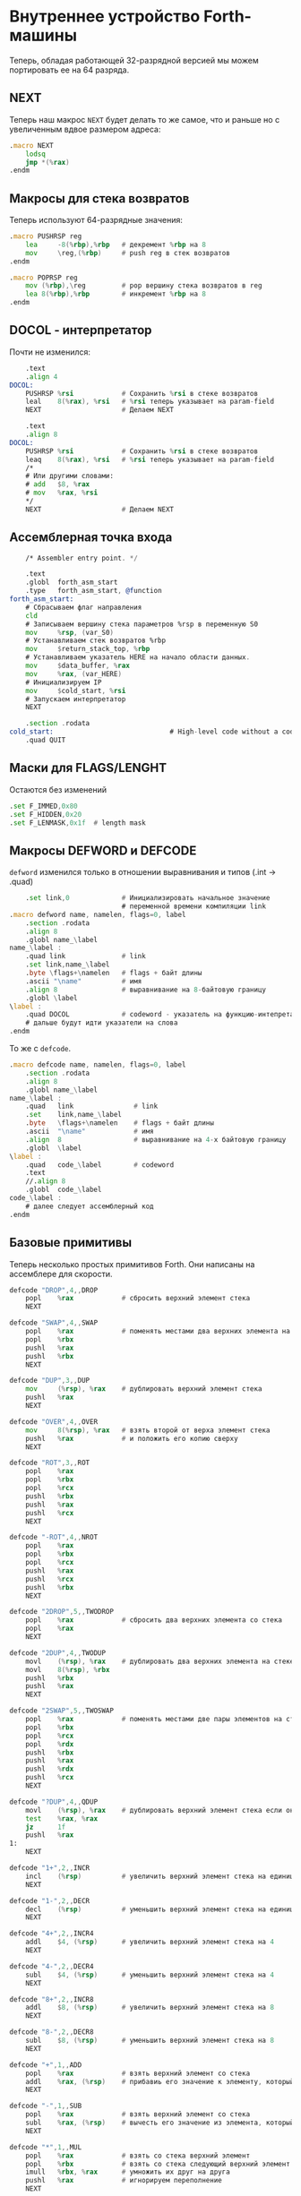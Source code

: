 #+STARTUP: showall indent hidestars

* Внутреннее устройство Forth-машины

Теперь, обладая работающей 32-разрядной версией мы можем портировать ее на 64 разряда.

** NEXT

Теперь наш макрос ~NEXT~ будет делать то же самое, что и раньше но с увеличенным вдвое
размером адреса:

#+NAME: macro_next
#+BEGIN_SRC asm
  .macro NEXT
      lodsq
      jmp *(%rax)
  .endm
#+END_SRC

** Макросы для стека возвратов

Теперь используют 64-разрядные значения:

#+NAME: macro_pushrsp
#+BEGIN_SRC asm
  .macro PUSHRSP reg
      lea     -8(%rbp),%rbp   # декремент %rbp на 8
      mov     \reg,(%rbp)     # push reg в стек возвратов
  .endm
#+END_SRC

#+NAME: macro_poprsp
#+BEGIN_SRC asm
  .macro POPRSP reg
      mov (%rbp),\reg         # pop вершину стека возвратов в reg
      lea 8(%rbp),%rbp        # инкремент %rbp на 8
  .endm
#+END_SRC

** DOCOL - интерпретатор

Почти не изменился:

#+NAME: asm_docol
#+BEGIN_SRC asm
      .text
      .align 4
  DOCOL:
      PUSHRSP %rsi            # Сохранить %rsi в стеке возвратов
      leal    8(%rax), %rsi   # %rsi теперь указывает на param-field
      NEXT                    # Делаем NEXT

      .text
      .align 8
  DOCOL:
      PUSHRSP %rsi            # Сохранить %rsi в стеке возвратов
      leaq    8(%rax), %rsi   # %rsi теперь указывает на param-field
      /*
      # Или другими словами:
      # add   $8, %rax
      # mov   %rax, %rsi
      ,*/
      NEXT                    # Делаем NEXT
#+END_SRC

** Ассемблерная точка входа


#+NAME: asm_entry
#+BEGIN_SRC asm
      /* Assembler entry point. */

      .text
      .globl  forth_asm_start
      .type   forth_asm_start, @function
  forth_asm_start:
      # Сбрасываем флаг направления
      cld
      # Записываем вершину стека параметров %rsp в переменную S0
      mov     %rsp, (var_S0)
      # Устанавливаем стек возвратов %rbp
      mov     $return_stack_top, %rbp
      # Устанавливаем указатель HERE на начало области данных.
      mov     $data_buffer, %rax
      mov     %rax, (var_HERE)
      # Инициализируем IP
      mov     $cold_start, %rsi
      # Запускаем интерпретатор
      NEXT

      .section .rodata
  cold_start:                             # High-level code without a codeword.
      .quad QUIT
#+END_SRC

** Маски для FLAGS/LENGHT

Остаются без изменений

#+NAME: flags
#+BEGIN_SRC asm
      .set F_IMMED,0x80
      .set F_HIDDEN,0x20
      .set F_LENMASK,0x1f  # length mask
#+END_SRC

** Макросы DEFWORD и DEFCODE

~defword~ изменился только в отношении выравнивания и типов (.int -> .quad)

#+NAME: macro_defword
#+BEGIN_SRC asm
      .set link,0             # Инициализировать начальное значение
                              # переменной времени компиляции link
  .macro defword name, namelen, flags=0, label
      .section .rodata
      .align 8
      .globl name_\label
  name_\label :
      .quad link              # link
      .set link,name_\label
      .byte \flags+\namelen   # flags + байт длины
      .ascii "\name"          # имя
      .align 8                # выравнивание на 8-байтовую границу
      .globl \label
  \label :
      .quad DOCOL             # codeword - указатель на функцию-интепретатор
      # дальше будут идти указатели на слова
  .endm
#+END_SRC

То же с ~defcode~.

#+NAME: macro_defcode
#+BEGIN_SRC asm
  .macro defcode name, namelen, flags=0, label
      .section .rodata
      .align 8
      .globl name_\label
  name_\label :
      .quad   link               # link
      .set    link,name_\label
      .byte   \flags+\namelen    # flags + байт длины
      .ascii  "\name"            # имя
      .align  8                  # выравнивание на 4-х байтовую границу
      .globl  \label
  \label :
      .quad   code_\label        # codeword
      .text
      //.align 8
      .globl  code_\label
  code_\label :
      # далее следует ассемблерный код
  .endm
#+END_SRC

** Базовые примитивы

Теперь несколько простых примитивов Forth. Они написаны на ассемблере для скорости.

#+NAME: simple_primitives
#+BEGIN_SRC asm
  defcode "DROP",4,,DROP
      popl    %rax            # сбросить верхний элемент стека
      NEXT

  defcode "SWAP",4,,SWAP
      popl    %rax            # поменять местами два верхних элемента на стеке
      popl    %rbx
      pushl   %rax
      pushl   %rbx
      NEXT

  defcode "DUP",3,,DUP
      mov     (%rsp), %rax    # дублировать верхний элемент стека
      pushl   %rax
      NEXT

  defcode "OVER",4,,OVER
      mov     8(%rsp), %rax   # взять второй от верха элемент стека
      pushl   %rax            # и положить его копию сверху
      NEXT

  defcode "ROT",3,,ROT
      popl    %rax
      popl    %rbx
      popl    %rcx
      pushl   %rbx
      pushl   %rax
      pushl   %rcx
      NEXT

  defcode "-ROT",4,,NROT
      popl    %rax
      popl    %rbx
      popl    %rcx
      pushl   %rax
      pushl   %rcx
      pushl   %rbx
      NEXT

  defcode "2DROP",5,,TWODROP
      popl    %rax            # сбросить два верхних элемента со стека
      popl    %rax
      NEXT

  defcode "2DUP",4,,TWODUP
      movl    (%rsp), %rax    # дублировать два верхних элемента на стеке
      movl    8(%rsp), %rbx
      pushl   %rbx
      pushl   %rax
      NEXT

  defcode "2SWAP",5,,TWOSWAP
      popl    %rax            # поменять местами две пары элементов на стеке
      popl    %rbx
      popl    %rcx
      popl    %rdx
      pushl   %rbx
      pushl   %rax
      pushl   %rdx
      pushl   %rcx
      NEXT

  defcode "?DUP",4,,QDUP
      movl    (%rsp), %rax    # дублировать верхний элемент стека если он не нулевой
      test    %rax, %rax
      jz      1f
      pushl   %rax
  1:
      NEXT

  defcode "1+",2,,INCR
      incl    (%rsp)          # увеличить верхний элемент стека на единицу
      NEXT

  defcode "1-",2,,DECR
      decl    (%rsp)          # уменьшить верхний элемент стека на единицу
      NEXT

  defcode "4+",2,,INCR4
      addl    $4, (%rsp)      # увеличить верхний элемент стека на 4
      NEXT

  defcode "4-",2,,DECR4
      subl    $4, (%rsp)      # уменьшить верхний элемент стека на 4
      NEXT

  defcode "8+",2,,INCR8
      addl    $8, (%rsp)      # увеличить верхний элемент стека на 8
      NEXT

  defcode "8-",2,,DECR8
      subl    $8, (%rsp)      # уменьшить верхний элемент стека на 8
      NEXT

  defcode "+",1,,ADD
      popl    %rax            # взять верхний элемент со стека
      addl    %rax, (%rsp)    # прибавиь его значение к элементу, который стал верхним
      NEXT

  defcode "-",1,,SUB
      popl    %rax            # взять верхний элемент со стека
      subl    %rax, (%rsp)    # вычесть его значение из элемента, который стал верхним верхним
      NEXT

  defcode "*",1,,MUL
      popl    %rax            # взять со стека верхний элемент
      popl    %rbx            # взять со стека следующий верхний элемент
      imull   %rbx, %rax      # умножить их друг на друга
      pushl   %rax            # игнорируем переполнение
      NEXT
#+END_SRC

Насколько мне известно, в 64-разрядном режиме нет аналога ~CDQ~ поэтому в ~/MOD~ регистр
~%rdx~ очищается вручную. Тогда он полностью становится эквивалентом ~U/MOD~. Тут нужно
было бы анализировать старший знаковый байт и эмулировать ~CDQ~ но пока для простоты и
скорости сделано так как сделано.

#+NAME: mod
#+BEGIN_SRC asm
  defcode "/MOD",4,,DIVMOD
      xor %rdx, %rdx
      pop     %rbx
      pop     %rax
      idiv    %rbx
      push    %rdx            # push остаток
      push    %rax            # push частное
      NEXT

  defcode "U/MOD",5,,UDIVMOD
      xor %rdx, %rdx
      pop %rbx
      pop %rax
      div  %rbx
      push %rdx               # push остаток
      push %rax               # push частное
      NEXT
#+END_SRC

Множество сравнительных операций, таких как ~=~, ~<~, ~>~, и.т.д

Стандарт ANSI Forth говорит, что слова сравнения должны возвращать все двоичные разряды
равные единице для TRUE, и все двоичные разряды равные нулю для FALSE. Для
программистов на языке Си это немного странное соглашение, поэтому этот Forth не
следует ему и возвращает более нормальное (для программистов на Си) значение ~1~ для
TRUE и ~0~ для FALSE.

Причиной этого соглашения является то, что при его использовании слова AND, OR, XOR и
INVERT могут функционировать одновременно как логические операторы, так и как побитовые
операторы. Для сравнения, если использовать соглашение языка Си, что FALSE = 0 и TRUE =
1, вам нужны два набора операторов: ~&&~ и ~&~, ~||~ и ~|~, и.т.д.

В будущем я планирую приблизить этот Forth к стандарту ANSI и отказаться от
использования boolean-соглашений языка Си везде, кроме вызова сишных API. Минусом
такого подхода будет увеличение накладных расходов при вызове сишных API на конвертацию
логических значений, и необходимость аккуратно отследить все места изменений.

#+NAME: comparison
#+BEGIN_SRC asm
  defcode "=",1,,EQU
      pop     %rax            # два верхних элемента стека равны?
      pop     %rbx
      cmp     %rbx, %rax
      sete    %al
      movzb   %al, %rax
      push    %rax
      NEXT

  defcode "<>",2,,NEQU
      pop     %rax            # два верхних элемента стека не равны?
      pop     %rbx
      cmp     %rbx, %rax
      setne   %al
      movzb   %al, %rax
      push    %rax
      NEXT

  defcode "<",1,,LT
      pop     %rax
      pop     %rbx
      cmp     %rax, %rbx
      setl    %al
      movzb   %al, %rax
      push    %rax
      NEXT

  defcode ">",1,,GT
      pop     %rax
      pop     %rbx
      cmp     %rax, %rbx
      setg    %al
      movzb   %al, %rax
      push    %rax
      NEXT

  defcode "<=",2,,LE
      pop     %rax
      pop     %rbx
      cmp     %rax, %rbx
      setle   %al
      movzb   %al, %rax
      push    %rax
      NEXT

  defcode ">=",2,,GE
      pop     %rax
      pop     %rbx
      cmp     %rax, %rbx
      setge   %al
      movzb   %al, %rax
      push    %rax
      NEXT

  defcode "0=",2,,ZEQU
      pop     %rax            # верхний элемент стека равен нулю?
      test    %rax, %rax
      setz    %al
      movzb   %al, %rax
      push    %rax
      NEXT

  defcode "0<>",3,,ZNEQU
      pop     %rax            # верхний элемент стека не равен нулю?
      test    %rax, %rax
      setnz   %al
      movzb   %al, %rax
      push    %rax
      NEXT

  defcode "0<",2,,ZLT
      pop     %rax            # comparisons with 0
      test    %rax, %rax
      setl    %al
      movzb   %al, %rax
      push    %rax
      NEXT

  defcode "0>",2,,ZGT
      pop     %rax
      test    %rax, %rax
      setg    %al
      movzb   %al, %rax
      push    %rax
      NEXT

  defcode "0<=",3,,ZLE
      pop     %rax
      test    %rax, %rax
      setle   %al
      movzb   %al, %rax
      push    %rax
      NEXT

  defcode "0>=",3,,ZGE
      pop     %rax
      test    %rax, %rax
      setge   %al
      movzb   %al, %rax
      push    %rax
      NEXT

  defcode "AND",3,,AND
      pop     %rax            # битовый AND
      and     %rax, (%rsp)
      NEXT

  defcode "OR",2,,OR
      pop     %rax            # битовый OR
      or      %rax, (%rsp)
      NEXT

  defcode "XOR",3,,XOR
      pop     %rax            # битовый XOR
      xor     %rax, (%rsp)
      NEXT

  defcode "INVERT",6,,INVERT
      not     (%rsp)          # это битовая функция "NOT" (см. NEGATE and NOT)
      NEXT
#+END_SRC

** EXIT - Возвращение из форт-слов

Благодаря макросам тут нет никаких изменений, кроме размера регистра.

#+NAME: exit
#+BEGIN_SRC asm
  defcode "EXIT",4,,EXIT
      POPRSP  %rsi            # Восстановить указатель из стека возвратов в %rsi
      NEXT                    # Сделать NEXT
#+END_SRC

** Литералы

#+NAME: word_lit
#+BEGIN_SRC asm
  defcode "LIT",3,,LIT
      # %rsi указывает на следующую команду, но в этом случае это указатель на следующий
      # литерал, представляющий собой 8-байтовое значение. Получение этого литерала в %rax
      # и инкремент %rsi на x86 -  это удобная однобайтовая инструкция! (см. NEXT macro)
      lodsq
      # push literal в стек
      push %rax
      NEXT
#+END_SRC

** Память

#+NAME: store
#+BEGIN_SRC asm
  defcode "!",1,,STORE
      popl    %rbx            # забираем со стека адрес, куда будем сохранять
      popl    %rax            # забираем со стека данные, которые будем сохранять
      movl    %rax, (%rbx)    # сохраняем данные по адресу
      NEXT

  defcode "@",1,,FETCH
      popl    %rbx            # забираем со стека адрес переменной, значение которой надо вернуть
      movl    (%rbx), %rax    # выясняем значение по этому адресу
      pushl   %rax            # push-им значение в стек
      NEXT

  defcode "+!",2,,ADDSTORE
      popl    %rbx            # забираем со стека адрес переменной, которую будем увеличивать
      popl    %rax            # забираем значение на которое будем увеличивать
      addl    %rax, (%rbx)    # добавляем значение к переменной по этому адресу
      NEXT

  defcode "-!",2,,SUBSTORE
      popl    %rbx            # забираем со стека адрес переменной, которую будем уменьшать
      popl    %rax            # забираем значение на которое будем уменьшать
      subl    %rax, (%rbx)    # вычитаем значение из переменной по этому адресу
      NEXT
#+END_SRC

#+NAME: char_store
#+BEGIN_SRC asm
  defcode "C!",2,,STOREBYTE
      popl    %rbx            # забираем со стека адрес, куда будем сохранять
      popl    %rax            # забираем со стека данные, которые будем сохранять
      movb    %al, (%rbx)     # сохраняем данные по адресу
      NEXT

  defcode "C@",2,,FETCHBYTE
      popl    %rbx            # забираем со стека адрес переменной, значение которой надо вернуть
      xorl    %rax, %rax      # очищаем регистр %rax
      movb    (%rbx), %al     # выясняем значение по этому адресу
      push    %rax            # push-им значение в стек
      NEXT

  # C@C! - это полезный примитив для копирования байт
  defcode "C@C!",4,,CCOPY
      movl    8(%rsp), %rbx   # адрес источника
      movb    (%rbx), %al     # получаем байт из источника
      popl    %rdi            # адрес приемника
      stosb                   # копируем байт в приемник
      push    %rdi            # увеличиваем адрес приемника
      incl    8(%rsp)         # увеличиваем адрес источника
      NEXT

  # CMOVE - операция копирования блока байтов
  defcode "CMOVE",5,,CMOVE
      movl    %rsi, %rdx      # сохраним %rsi
      popl    %rcx            # length
      popl    %rdi            # адрес приемника
      popl    %rsi            # адрес источника
      rep     movsb           # копируем источник в приемник length раз
      movl    %rdx, %rsi      # восстанавливаем %rsi
      NEXT
#+END_SRC

** Встроенные переменные

#+NAME: macro_defvar
#+BEGIN_SRC asm
  .macro defvar name, namelen, flags=0, label, initial=0
      defcode \name,\namelen,\flags,\label
      push    $var_\name
      NEXT
      .data
      .align 8
      var_\name :
      .quad \initial
  .endm
#+END_SRC

Встроенные переменные:
- STATE - состояние интерпретации (ноль) или компиляции слова (не ноль)
- LATEST - указатель на последнее заданное слово в словаре.
- HERE - указатель на следующий свободный байт памяти. При компиляции скомпилированные
  слова помещаются по этому указателю, а потом он передвигается дальше.
- S0 - хранит адрес вершины стека параметров.
- BASE - текущая база (radix) для печати и чтения чисел.

#+NAME: built_in_vars
#+BEGIN_SRC asm
  defvar "STATE",5,,STATE
  defvar "HERE",4,,HERE
  defvar "LATEST",6,,LATEST,name_SYSCALL0  # SYSCALL0 должен быть последним встроенным словом
  defvar "S0",2,,SZ
  defvar "BASE",4,,BASE,10
#+END_SRC

** Встроенные константы

Встроенные константы:
- VERSION    - это текущая версия этого Forth.
- R0         - максимальный адрес (адрес дна) стека возвратов.
- DOCOL      - Указатель на DOCOL.
- F＿IMMED   - текущее значение флага IMMEDIATE.
- F＿HIDDEN  - Текущее значение флага HIDDEN.
- F＿LENMASK - Маска длины в  flags/len байте
- SYS＿* и числовые коды различных системных вызовов Linux (из <asm/unistd.h>)

#+NAME: macro_defconst
#+BEGIN_SRC asm
  .macro defconst name, namelen, flags=0, label, value
      defcode \name,\namelen,\flags,\label
      push $\value
      NEXT
  .endm
#+END_SRC


#+NAME: built_in_constants
#+BEGIN_SRC asm
  .set JONES_VERSION,47

  defconst "VERSION",7,,VERSION,JONES_VERSION
  defconst "R0",2,,RZ,return_stack_top
  defconst "DOCOL",5,,__DOCOL,DOCOL
  defconst "F_IMMED",7,,__F_IMMED,F_IMMED
  defconst "F_HIDDEN",8,,__F_HIDDEN,F_HIDDEN
  defconst "F_LENMASK",9,,__F_LENMASK,F_LENMASK

  .set sys_exit,1
  .set sys_read,3
  .set sys_write,4
  .set sys_open,5
  .set sys_close,6
  .set sys_creat,8
  .set sys_unlink,0xA
  .set sys_lseek,0x13
  .set sys_truncate,0x5C

  .set stdin,0
  .set stdout,1
  .set stderr,2

  defconst "SYS_EXIT",8,,SYS_EXIT,sys_exit
  defconst "SYS_OPEN",8,,SYS_OPEN,sys_open
  defconst "SYS_CLOSE",9,,SYS_CLOSE,sys_close
  defconst "SYS_READ",8,,SYS_READ,sys_read
  defconst "SYS_WRITE",9,,SYS_WRITE,sys_write
  defconst "SYS_CREAT",9,,SYS_CREAT,sys_creat

  defconst "O_RDONLY",8,,__O_RDONLY,0
  defconst "O_WRONLY",8,,__O_WRONLY,1
  defconst "O_RDWR",6,,__O_RDWR,2
  defconst "O_CREAT",7,,__O_CREAT,0100
  defconst "O_EXCL",6,,__O_EXCL,0200
  defconst "O_TRUNC",7,,__O_TRUNC,01000
  defconst "O_APPEND",8,,__O_APPEND,02000
  defconst "O_NONBLOCK",10,,__O_NONBLOCK,04000
#+END_SRC

** Стек возвратов

#+NAME: words_for_retstack
#+BEGIN_SRC asm
  defcode ">R",2,,TOR
      pop     %rax            # pop со стека данных в %rax
      PUSHRSP %rax            # push %rax на стек возвратов
      NEXT

  defcode "R>",2,,FROMR
      POPRSP  %rax            # pop со стека возвратов в %rax
      pushl   %rax            # push %rax на стек параметров
      NEXT

  defcode "RSP@",4,,RSPFETCH
      pushl    %rbp
      NEXT

  defcode "RSP!",4,,RSPSTORE
      popl    %rbp
      NEXT

  defcode "RDROP",5,,RDROP
      addl    $8, %rbp
      NEXT
#+END_SRC

** Стек данных

#+NAME: data_stack_words
#+BEGIN_SRC asm
  defcode "DSP@",4,,DSPFETCH
      mov     %rsp, %rax
      push    %rax
      NEXT

  defcode "DSP!",4,,DSPSTORE
      popl    %rsp
      NEXT
#+END_SRC

** Ввод и вывод: KEY EMIT WORD NUMBER

#+NAME: word_key
#+BEGIN_SRC asm
      defcode "KEY",3,,KEY
      call _KEY
      push    %rax            #       # push-им возвращенный символ на стек
      NEXT                    #
  _KEY:                       # <--+
      mov     (currkey), %rbx #    |  # Берем указатель currkey в %rbx
      cmp     (bufftop), %rbx #    |  # (bufftop >= currkey)? - в буфере есть символы?
      jge     1f              #-+  |  # ?-Нет, переходим вперед
      xor     %rax, %rax      # |  |  # ?-Да,  (1) переносим символ, на который
      mov     (%rbx), %al     # |  |  #        указывает bufftop в %rax,
      inc     %rbx            # |  |  #        (2) инкрементируем копию bufftop
      mov     %rbx, (currkey) # |  |  #        (3) записываем ее в переменную currkey,
      ret                     # |  |  #        и выходим (в %rax лежит символ)
      # ---------------- RET    |  |
  1:  #                     <---+  |  # Буфер ввода пуст, сделаем read из stdin
      push    %rsi            #    |  #
      push    %rdi            #    |  #
      mov     $sys_read, %rax #    |  #  param0: SYSCALL #3 (read) в %rax
      mov     $stdin, %rdi    #    |  #  param1: Дескриптор #0 (stdin) в %rdi
      mov     $input_buffer, %rsi #|  #  param2: Кладем адрес буфера ввода в %rsi ?
      mov     %rsi, currkey   #    |  #  Сохраняем его (адрес буфера) ввода в currkey
      mov     $INPUT_BUFFER_SIZE, %rdx # param3: Максимальная длина ввода в %rdx
      syscall                 #    |  #  SYSCALL
      pop     %rdi            #    |
      pop     %rsi            #    |
      # Проверяем возвращенное     |  # должно быть количество символов + '\n'
      test    %rax, %rax      #    |  # (%rax <= 0)?
      jbe     2f              #-+  |  # ?-Да, это ошибка, переходим вперед
      addl    %rax, %rcx      # |  |  # ?-Нет, (1) добавляем в %rcx кол-во прочитанных байт
      mov     %rcx, bufftop   # |  |  #        (2) записываем %rcx в bufftop
      jmp     _KEY            # |  |
      # ------------------------|--+
  2:  #                     <---+     # Ошибка или конец потока ввода - выходим
      mov     $sys_exit, %rax         # param1: SYSCALL #1 (exit)
      xor     %rdi, %rdi              # param2: код возврата
      syscall                         # SYSCALL
      # --------------- EXIT
      .data
      .align 8
  currkey:
      # Хранит смещение на текущее положение в буфере ввода (следующий символ будет прочитан по нему)
      .quad input_buffer
  bufftop:
      # Хранит вершину буфера ввода (последние валидные данные + 1)
      .quad input_buffer
#+END_SRC


#+NAME: word_emit
#+BEGIN_SRC asm
  defcode "EMIT",4,,EMIT
      popl    %rax
      call    _EMIT
      NEXT
  _EMIT:
      push    %rsi            #    |  #
      push    %rdi            #    |  #
      mov     $sys_write, %rax        # SYSCALL #4 (write)
      movl    $stdout, %rdi           # param1: stdout в $rdi
      mov     %al, emit_scratch       # берем байт и заносим его в emit_scratch
      mov     $emit_scratch, %rsi     # param2: адрес выводимого значения в %rsi
      mov     $1, %rdx                # param3: длина
      syscall
      pop     %rdi            #    |
      pop     %rsi            #    |
      ret

      .data           # NB: проще записать в .data section
  emit_scratch:
      .space 1        # Место для байта, который выводит EMIT
#+END_SRC


#+NAME: word_word
#+BEGIN_SRC asm
      defcode "WORD",4,,WORD
      call    _WORD
      push    %rdi            # push base address
      push    %rcx            # push length
      NEXT
  _WORD:
      # Ищем первый непробельный символ, пропуская комменты, начинающиеся с обратного слэша
  1:                      # <---+
      call    _KEY            # |     # Получаем следующую букву, возвращаемую в %rax
      cmpb    $'\\', %al      # |     # (Это начало комментария)?
      je      3f              #-|---+ # ?-Да, переходим вперед
      cmpb    $' ', %al       # |   | # ?-Нет. (Это пробел, возрат каретки, перевод строки)?
      jbe     1b              #-+   | # ?-Да, переходим назад
      #                             |
      # Ищем конец слова, сохраняя символы по мере продвижения
      mov     $word_buffer, %rdi  # | # Указатель на возвращаемый буфер
  2:                      # <---+   |
      stosb                   # |   | # Добавляем символ в возвращаемый буфер
      call    _KEY            # |   | # Вызываем KEY символ будет возвращен в %al
      cmpb    $' ', %al       # |   | # (Это пробел, возрат каретки, перевод строки)?
      ja      2b              #-+   | # Если нет, повторим
      #                       #     |
      # Вернем слово (указатель на статический буфер черех %rcx) и его длину (через %rdi)
      sub     $word_buffer, %rdi  # |
      mov     %rdi, %rcx      #     | # return: длина слова
      mov     $word_buffer, %rdi  # | # return: адрес буфера
      ret                     #     |
      # ----------------- RET       |
      #                             |
      # Это комментарий, пропускаем | его до конца строки
  3:                      # <---+ <-+
      call    _KEY            # |
      cmpb    $'\n', %al      # |     # KEY вернул конец строки?
      jne     3b              #-+     # Нет, повторим
      jmp     1b              #
      # ---------------- to 1

      .data
      # Статический буфер, в котором возвращается WORD.
      # Последующие вызовы перезаписывают этот буфер.
      # Максимальная длина слова - 32 символа.
  word_buffer:
      .space 32
#+END_SRC


#+NAME: word_number
#+BEGIN_SRC asm
  defcode "NUMBER",6,,NUMBER
      pop     %rcx            # length of string
      pop     %rdi            # start address of string
      call    _NUMBER
      push    %rax            # parsed number
      push    %rcx            # number of unparsed characters (0 = no error)
      NEXT

  _NUMBER:
      xor     %rax, %rax
      xor     %rbx, %rbx
      # Попытка распарсить пустую строку это ошибка но мы возвращаем 0
      test    %rcx, %rcx
      jz  5f                  #-> RET #
      # Строка не пуста, будем разбирать
      movl    (var_BASE), %rdx#       # Получаем BASE в %dl
      # Проверим, может быть первый символ '-'?
      movb    (%rdi), %bl     #       # %bl = первый символ строки
      inc     %rdi            #       #
      push    %rax            #       # push 0 в стек
      cmpb    $'-', %bl       #       # (Отрицательное число)?
      jnz 2f                  #-+     # ?-Нет, переходим к конвертации (2)
      pop     %rax            # |     # ?-Да, заберем обратно 0 из стека,
      push    %rbx            # |     #       push не ноль в стек, как индикатор отрицательного
      dec     %rcx            # |     #       уменьшим счетчик оставшихся символов
      jnz 1f                  #-----+ #       (Строка закончилась)? ?-Нет: переход на (1)
      pop     %rbx            # |   | #       ?-Да - это ошибка, строка "-". Забираем из стека
      movl    $1, %rcx        # |   | #            помещаем в возвращаемую нераспарсенную длину
      ret                     # |   | #            единицу и выходим.
      # --------------------- # |   | # -------------------------------------------------------
      # Цикл чтения чисел     # |   | #
  1:  #                    <========+ #
      imull   %rdx, %rax      # |   | # %rax *= BASE
      movb    (%rdi), %bl     # |   | # %bl = следующий символ в строке
      inc     %rdi            # |   | # Увеличиваем указатель
  2:  #                    <----+   | #
      # Преобразуем 0-9, A-Z в числа 0-35.
      subb    $'0', %bl       #     | # (< '0')?
      jb  4f                  #---+ | # ?-Да, херня какая-то, а не цифра, ошибка, идем на (4)
      cmp     $10, %bl        #   | | # ?-Нет, (<= '9')?
      jb  3f                  #-+ | | #        ?-Да, идем на (3), это число между 0 и 9
      subb    $17, %bl        # | | | #        ?-Нет, (< 'A')? потому что (17 = 'A'-'0')
      jb  4f                  #---+ | #               ?-Да, это ошибка, идем на (4)
      addb    $10, %bl        # | | | #               ?-Нет, добавляем к значению 10
  3:  #                     <---+ | | #
      cmp     %dl, %bl        #   | | #                      (RESULT >= BASE)?
      jge 4f                  #---+ | #                      ?-Да, перебор, идем на (4)
      add     %rbx, %rax      #   | | #                      ?-Нет, все в порядке. Добавляем
      dec     %rcx            #   | | #                        RESULT к %rax и LOOP-им дальше.
      jnz 1b                  #---|-+ #
  4:  #                     <-----+   #
      # Тут мы оказываемся если цикл закончился - тогда у нас %rcx=0
      # В ином случае %rcx содержит количество нераспарсенных символов
      # Если у нас отрицательный результат, то первый символ '-' (сохранен в стеке)
      pop     %rbx            #       #
      test    %rbx, %rbx      #       # (Отрицательное число)?
      jz  5f                  #-+     # ?-Нет, возвращаем как есть (5)
      neg     %rax            # |     # ?-Да, инвертируем
  5:  #                     <---+
      ret
#+END_SRC

** FIND - просмотр словаря

#+NAME: word_find
#+BEGIN_SRC asm
      defcode "FIND",4,,FIND
      pop     %rcx            # %rcx = длина строки
      pop     %rdi            # %rdi = адрес строки
      call    _FIND
      push    %rax            # %rax = адрес слова (или ноль)
      NEXT
  _FIND:
      push    %rsi            # Сохраним %rsi - так мы сможем использовать этот
                              # регистр для сравнения строк командой CMPSB
      # Здесь мы начинаем искать в словаре это слово от конца к началу словаря
      mov     (var_LATEST), %rdx          # %rdx теперь указывает на последнее слово в словаре
  1:  #                   <------------+
      test    %rdx, %rdx      # (в %rdx находится NULL-указатель, т.е. словарь кончился)?
      je  4f                  #-----+  |  # ?-Да, переходим вперед к (4)
      #                             |  |
      # Сравним ожидаемую длину и длину слова
      # Внимание, если F_HIDDEN установлен для этого слова, то совпадения не будет.
      xor     %rax, %rax      #     |  |  # Очищаем %rax
      movb    8(%rdx), %al    #     |  |  # %al = flags+length
      andb    $(F_HIDDEN|F_LENMASK), %al  # %al = теперь длина имени (маскируем флаги)
      cmpb    %cl, %al        #     |  |  # (Длины одинаковые?)
      jne 2f                  #--+  |  |  # ?-Нет, переходим вперед к (2)
      #                          |  |  |
      # Переходим к детальному сравнению
      push    %rcx            #  |  |  |  # Сохраним длину, потому что repe cmpsb уменьшает %rcx
      push    %rdi            #  |  |  |  # Сохраним адрес, потому что repe cmpsb двигает %rdi
      lea     9(%rdx), %rsi   #  |  |  |  # Загружаем в %rsi адрес начала имени слова
      repe    cmpsb           #  |  |  |  # Сравниваем
      pop     %rdi            #  |  |  |  # Восстанавливаем адрес
      pop     %rcx            #  |  |  |  # Восстановим длину
      jne 2f                  #--+  |  |  # ?-Если не равны - переходим вперед к (2)
      #                          |  |  |
      # Строки равны - возвратим указатель на заголовок в %rax
      pop     %rsi            #  |  |  |  # Восстановим %rsi
      mov     %rdx, %rax      #  |  |  |  # %rdx все еще содержит указатель, который возвращаем
      ret                     #  |  |  |  # Возврат
      # ----------------- RET    |  |  |
  2:  #                     <----+  |  |
      mov     (%rdx), %rdx    #     |  |  # Переходим по указателю к следующему слову
      jmp 1b                  #     |  |  # И зацикливаемся
      # ----------------------------|--+
  4:  #                     <-------+
      # Слово не найдено
      pop     %rsi            # Восстановим сохраненный %rsi
      xor     %rax, %rax      # Возвратим ноль в %rax
      ret                     # Возврат
#+END_SRC


#+NAME: word_tcfa
#+BEGIN_SRC asm
      defcode ">CFA",4,,TCFA
      pop     %rdi
      call    _TCFA
      push    %rdi
      NEXT
  _TCFA:
      xor     %rax, %rax
      add     $8, %rdi        # Пропускаем LINK - указатель на предыдущее слово
      movb    (%rdi), %al     # Загружаем flags+len в %al
      inc     %rdi            # Пропускаем flags+len байт
      andb    $F_LENMASK, %al # Маскируем, чтобы получить длину имени, без флагов
      add     %rax, %rdi      # Пропускаем имя
      addl    $7, %rdi        # Учитываем выравнивание
      andl    $~7, %rdi
      ret
#+END_SRC


#+NAME: word_tdfa
#+BEGIN_SRC asm
  defword ">DFA",4,,TDFA
      .quad TCFA       # >CFA     (получаем code field address)
      .quad INCR8      # 8+       (добавляем 8, чтобы получить адрес первого слова в опредении)
      .quad EXIT       # EXIT     (возвращаемся)
#+END_SRC

** Компиляция

#+NAME: word_create
#+BEGIN_SRC asm
  defcode "CREATE",6,,CREATE

      # Получаем length и address имени из стека данных
      pop     %rcx            # %rcx = length
      pop     %rbx            # %rbx = address

      # Формируем указатель LINK
      movl    (var_HERE), %rdi# %rdi теперь указывает на заголовок
      movl    (var_LATEST), %rax # Получаем указатель на последнее слово -
                              # - это LINK создаваемого слова
      stosl                   # и сохраняем его в формируемое слово

      # Формируем Байт длины и имя слова
      mov     %cl,%al         # Получаем длину
      stosb                   # Сохраняем length/flags байт.
      push    %rsi            # Ненадолго сохраним %rsi
      mov     %rbx, %rsi      # в %rsi теперь адрес начала имени
      rep     movsb           # Копируем имя слова
      pop     %rsi            # Восстановим %rsi
      addl    $7, %rdi        # Вычислим выравнивание
      andl    $~7, %rdi

      # Обновим LATEST и HERE.
      movl    (var_HERE), %rax
      movl    %rax, (var_LATEST)
      movl    %rdi, (var_HERE)
      NEXT
#+END_SRC


#+NAME: word_comma
#+BEGIN_SRC asm
  defcode ",",1,,COMMA
      pop     %rax      # Взять со стека данных в %rax то значение, которое будем вкомпиливать
      call    _COMMA
      NEXT
  _COMMA:
      movl    (var_HERE), %rdi  # получить указатель HERE в %rdi
      stosl                     # Сохраниь по нему значение из %rax
      movl    %rdi, (var_HERE)  # Обновить HERE (используя инкремент, сделанный STOSL)
      ret
#+END_SRC


#+NAME: word_rbrac
#+BEGIN_SRC asm
  defcode "[",1,F_IMMED,LBRAC
      xor     %rax, %rax
      movl    %rax, (var_STATE)   # Установить STATE в 0
      NEXT

  defcode "]",1,,RBRAC
      movl    $1, (var_STATE)     # Установить STATE в 1
      NEXT
#+END_SRC


#+NAME: word_colon
#+BEGIN_SRC asm
  defword ":",1,,COLON
      .quad WORD               # Получаем имя нового слова
      .quad CREATE             # CREATE заголовок записи словаря
      .quad LIT, DOCOL, COMMA  # Добавляем DOCOL (как codeword).
      .quad LATEST, FETCH, HIDDEN # Делаем слово скрытым (см. ниже определение HIDDEN).
      .quad RBRAC              # Переходим в режим компиляции
      .quad EXIT               # Возврат из функции
#+END_SRC

~;~ (SEMICOLON) также элегантно прост. Обратите внимание на флаг F＿IMMED.

#+NAME: word_semicolon
#+BEGIN_SRC asm
  defword ";",1,F_IMMED,SEMICOLON
      .quad LIT, EXIT, COMMA   # Добавляем EXIT (так слово делает RETURN).
      .quad LATEST, FETCH, HIDDEN # Переключаем HIDDEN flag  (см. ниже для определения).
      .quad LBRAC              # Возвращаемся в IMMEDIATE режим.
      .quad EXIT               # Возврат из функции
#+END_SRC

** Расширение компилятора

*** IMMEDIATE

#+NAME: word_immediate
#+BEGIN_SRC asm
  defcode "IMMEDIATE",9,F_IMMED,IMMEDIATE
      mov     (var_LATEST), %rdi  # LATEST слово в %rdi.
      add     $8, %rdi            # Теперь %rdi указывает на байт name/flags
      xor     $F_IMMED, (%rdi)    # Переключить the F_IMMED бит.
      NEXT
#+END_SRC

*** HIDDEN

#+NAME: word_hidden
#+BEGIN_SRC asm
  defcode "HIDDEN",6,,HIDDEN
      pop     %rdi                # Указатель на слово в %rdi
      add     $8, %rdi            # Теперь указывает на байт length/flags.
      xor     $F_HIDDEN, (%rdi)   # Переключаем HIDDEN бит.
      NEXT

  defword "HIDE",4,,HIDE
      .quad    WORD                # Получаем слово (ищущее за HIDE).
      .quad    FIND                # Ищем его в словаре
      .quad    HIDDEN              # Устанавливаем F_HIDDEN флаг.
      .quad    EXIT                # Выходим
#+END_SRC

*** TICK

#+NAME: word_tick
#+BEGIN_SRC asm
  defcode "'",1,,TICK
      lodsq                   # Получить адрес следующего слова и пропустить его
      push     %rax           # Push его в стек
      NEXT
#+END_SRC

** Ветвление

#+NAME: word_branch
#+BEGIN_SRC asm
  defcode "BRANCH",6,,BRANCH
      add     (%rsi),%rsi     # добавить offset к instruction pointer
      NEXT

  defcode "0BRANCH",7,,ZBRANCH
      pop     %rax
      test    %rax, %rax      # Вершина стека равна нулю?
      jz      code_BRANCH     # Если да, вернуться назад к функции BRANCH выше
      lodsq                   # иначе пропустить смещение
      NEXT
#+END_SRC

** Строковые литералы - LITSTRING

LITSTRING - это примитив, используемый для реализации операторов ~ ." ~ И ~ S" ~ (которые
написаны в формате Forth). См. ниже определение этих операторов.

#+NAME: word_lit
#+BEGIN_SRC asm
  defcode "LITSTRING",9,,LITSTRING
      lodsq                   # Получить длину строки
      push    %rsi            # push адрес начала строки
      push    %rax            # push длину
      addl    %rax,%rsi       # пропустить строку
      addl    $7,%esi         # но округлить до следующей 4 байтовой границы
      andl    $~7,%esi
      NEXT
#+END_SRC

** Печать строки - TELL

TELL просто печатает строку. Это более эффективно определять в ассемблере, потому что
мы можем сделать это одним из системных вызовов Linux.

#+NAME: word_tell
#+BEGIN_SRC asm
  defcode "TELL",4,,TELL
      pop     %rdx                # param3: длина строки
      pop     %rcx                # param2: адрес строки временно помещаем в %rcx
      push    %rsi                # save %rsi
      push    %rdi                # save %rdi
      mov     $stdout, %rdi       # param1: stdout
      mov     %rcx, %rsi          # param2: адрес строки перемещаем в %rsi
      mov     $sys_write, %rax    # SYSCALL #4 (write)
      syscall
      pop     %rdi                # restore %rdi
      pop     %rsi                # restore %rsi
      NEXT
#+END_SRC

** QUIT

#+NAME: word_quit
#+BEGIN_SRC asm
  # QUIT не должна возвращаться (те есть вызывать EXIT).
  defword "QUIT",4,,QUIT
      # Положить константу RZ (начальное значение стека возвратов) на стек параметров.
      .quad RZ
      # Установить значение, лежащее на стеке параметров, как новое значение вершины стека возвратов
      .quad RSPSTORE       # Это очищает стек возвратов
      # Запустить интерпретатор команд                  <-----+
      .quad INTERPRET      # Интерпретировать следующее слово  |
      # И навсегда зациклиться                                |
      .quad BRANCH,-16     # -----------------------------------
#+END_SRC

** INTERPRET

INTERPRET является REPL (см.: http://en.wikipedia.org/wiki/REPL) внутри Forth.

Этот интерпретатор довольно прост, но помните, что в Forth вы всегда можете
переопределить его более мощным!

#+NAME: word_interpret
#+BEGIN_SRC asm
  defcode "INTERPRET",9,,INTERPRET
      call    _WORD           # Возвращает %rcx = длину, %rdi = указатель на слово.
      # Есть ли слово в словаре?
      xor     %rax, %rax
      mov     %rax, (interpret_is_lit)    # Это не литерал (или пока не литерал)
      call    _FIND           #           # Возвращает в %eax указатель на заголовок или 0
      test    %rax, %rax      #           # (Совпадение)?
      jz  1f                  #--------+  # ?-Не думаю! Переход вперед к (1)
      # Это словарное слово   #        |  # ?-Да. Найдено совпадающее слово. Продолжаем.
      # Это IMMEDIATE-слово?  #        |  #
      mov     %rax, %rdi      #        |  # %edi = указатель на слово
      movb    8(%rdi), %al    #        |  # %al = flags+length.
      push    %rax            #        |  # Сохраним его (flags+length) ненадолго
      call    _TCFA           #        |  # Преобразуем entry (в %rdi) в указатель на codeword
      pop     %rax            #        |  # Восстановим flags+length
      andb    $F_IMMED, %al   #        |  # (Установлен флаг F_IMMED)?
      mov     %rdi, %rax      #        |  # %rdi->%rax
      jnz     4f              #--------|-+# ?-Да, переходим сразу к выполнению (4)
      jmp 2f                  #--+     | |# ?-Нет, переходим к проверке режима работы (2)
      # --------------------- #  |     | |# -------------------------------------------------
  1:  #                   <------|-----+ |
      # Нет в словаре, будем считать, что это литерал
      incq    (interpret_is_lit)#|       |# Установим флаг
      call    _NUMBER         #  |       |# Возвращает число в %rax, %rcx > 0 если ошибка
      test    %rcx, %rcx      #  |       |# (Удалось распарсить число)?
      jnz 6f                  #--|-----+ |# ?-Нет, переходим к (6)
      mov     %rax, %rbx      #  |     | |# ?-Да, Перемещаем число в %ebx,
      mov     $LIT, %rax      #  |     | |#     Устанавливаем слово LIT в %eax <ЗАЧЕМ????>
  2:  #                   <------+     | |#
      # Проверим в каком мы режиме     | |#
      mov     (var_STATE), %rdx#       | |#
      test    %rdx, %rdx      #        | |#     (Мы компилируемся или выполняемся)?
      jz  4f                  #-----+  | |#     ?-Выполняемся. Переходим к (4)
      call    _COMMA          #     |  | |#     ?-Компилируемся. Добавляем словарное определение
      mov     (interpret_is_lit), %rcx#| |#
      test    %rcx, %rcx      #     |  | |#       (Это был литерал)?
      jz      3f              #--+  |  | |#       ?-Нет, переходим к NEXT
      mov     %rbx, %rax      #  |  |  | |#       ?-Да, поэтому за LIT следует число,
      call    _COMMA          #  |  |  | |#            вызываем _COMMA, чтобы скомпилить его
  3:  #                   <------+  |  | |#
      NEXT                    #     |  | |# NEXT
      # ---------------------       |  | |# -------------------------------------------------
  4:  #                   <---------+<-|-+
      # Выполняемся                    |
      mov     (interpret_is_lit), %rcx#|
      test    %rcx, %rcx      #        |  # (Это литерал)?
      jnz 5f                  #--+     |  # ?-Да, переходим к (5)
      # Не литерал, выполним прямо сейчас. Мы не осуществляем возврата, но
      # codeword в конечном итоге вызовет NEXT, который повторно вернет цикл в QUIT
      jmp     *(%rax)         #  |     |
      # --------------------- #  |     |  # -------------------------------------------------
  5:  #                    <-----+     |
      # Выполняем литерал, что означает, что мы push-им его в стек и делаем NEXT
      push    %rbx            #        |
      NEXT                    #        |
  6:  #                    <-----------+
      # Мы здесь, если не получилось распарсить число в текущей базе или этого
      # слова нет в словаре. Печатаем сообщение об ошибке и 40 символов контекста.
      push    %rsi
      push    %rdi
      push    %rdx
      mov     $sys_write, %rax#           # SYSCALL #4 (write)
      mov     $stderr, %rdi   #           # param1: stderr
      mov     $errmsg, %rsi   #           # param2: Выводимая строка
      mov     $errmsgend-errmsg, %rdx     # param3: Длина выводимой строки
      syscall                 #           # SYSCALL
      pop     %rdx
      pop     %rdi
      pop     %rsi
      # Ошибка произошла перед currkey
      mov     (currkey), %rcx #
      mov     %rcx, %rdx      #
      sub     $input_buffer, %rdx         # %rdx = (currkey - buffer) (длина буфера перед currkey)
      cmp     $40, %rdx       #           # (if > 40)?
      jle 7f                  #--+        # ?-Нет, печатаем все
      mov     $40, %rdx       #  |        # ?-Да, печатать только 40 символов
  7:  #                    <-----+
      sub     %rdx, %rcx      #           # %ecx = start of area to print, %edx = length
      push    %rsi
      push    %rdi
      push    %rdx
      mov     $sys_write, %eax            # SYSCALL #4 (write)
      mov     $stderr, %rdi               # param1: stderr
      mov     %rcx, %rsi                  # param2: Выводимая строка
      mov     %rdx, $rdx                  # param3: Длина
      syscall                 #           # SYSCALL
      pop     %rdx
      pop     %rdi
      pop     %rsi
      # Выведем перевод строки
      push    %rsi
      push    %rdi
      mov     $sys_write, %eax            # SYSCALL #4 (write)
      mov     $stderr, $rdi               # param1: stderr
      mov     $errmsgnl, %rsi #           # param2: newline
      mov     $1, %edx        #           # param3: Длина
      syscall                 #           # SYSCALL
      pop     %rdi
      pop     %rsi
      NEXT                    #           # NEXT
      # ---------------------
      .section .rodata
  errmsg:
      .ascii "PARSE ERROR: "
  errmsgend:
  errmsgnl:
      .ascii "\n"

      .data                   # NB: проще записать в .data section
      .align 8
  interpret_is_lit:
      .quad 0                  # Флаг литерала
#+END_SRC

** CHAR

CHAR помещает код ASCII первого символа следующего слова в стек. Например, ~CHAR A~
кладет 65 в стек.

#+NAME: word_char
#+BEGIN_SRC asm
  defcode "CHAR",4,,CHAR
      call    _WORD           # Возвращает %ecx = length, %edi = указатель на слово.
      xor     %rax, %rax
      movb    (%rdi), %al     # Получаем первый символ слова
      push    %rax            # Кладем его в стек
      NEXT
#+END_SRC

** EXECUTE

EXECUTE используется для запуска токенов выполнения. См. обсуждение токенов выполнения
в коде Forth для получения более подробной информации.

С точки зрения реализации EXECUTE делает следующее:
- берет указатель на ~codeword~ слова, которое нужно выполнить.
- т.к. этот ~codeword~ сам является указателем на процедуру выполнения (такую, как
  DOCON) - осуществляется переход по нему. Т.е. управление передается этой процедуре.

После перехода на токен его NEXT выйдет из текущего слова.

#+NAME: word_execute
#+BEGIN_SRC asm
  defcode "EXECUTE",7,,EXECUTE
      pop     %rax            # Получить токен выполнения в %eax
      jmp     *(%rax)         # и выполнить jump на него.
#+END_SRC

** DODOES

Работа этого кода объясняется во второй части

#+NAME: dodoes
#+BEGIN_SRC asm
  DODOES:
      PUSHRSP %rsi            # (с) Сохраняем ESI на стеке возвратов

      pop     %rsi            # (b,d) CALL-RETADDR -> ESI

      lea     4(%rax), %rax   # (a) вычислить param-field DEUX
      pushl   %rax            # (a) push его на стек данных

      NEXT                    # (e) вызвать интерпретатор

  defconst "DODOES_ADDR",11,,DODOES_ADDR,DODOES
#+END_SRC

** Системные вызовы

SYSCALL0, SYSCALL1, SYSCALL2, SYSCALL3 делают стандартный системный вызов Linux.  (См.
список номеров системных вызовов). Как видно из названия, эти формы занимают от 0 до 3
параметров syscall, а также номер системного вызова.

В этом Forth SYSCALL0 должен быть последним словом во встроенном (ассемблерном)
словаре, потому что мы инициализируем переменную LATEST, чтобы указать на нее. Это
означает, что если вы хотите расширить ассемблерную часть, вы должны поместить новые
слова перед SYSCALL0 или изменить способ инициализации LATEST.

#+NAME: word_syscalls
#+BEGIN_SRC asm
  ;; defcode "SYSCALL3",8,,SYSCALL3
  ;;     pop     %eax            # Номер системного вызова (см. <asm/unistd.h>)
  ;;     pop     %ebx            # Первый параметр.
  ;;     pop     %ecx            # Второй параметр
  ;;     pop     %edx            # Третий параметр
  ;;     int     $0x80
  ;;     push    %eax            # Результат
  ;;     NEXT

    defcode "SYSCALL3",8,,SYSCALL3
    mov %rsi,%r10 //save %rsi
    mov %rdi,%r9 //save %rdi
    pop %rax        // System call number (see <asm/unistd.h>)
    pop %rdi        // First parameter.
    pop %rsi        // Second parameter
    pop %rdx        // Third parameter
    syscall
    push %rax       // Result (negative for -errno)
    mov %r10,%rsi
    mov %r9,%rdi
    NEXT

  ;; defcode "SYSCALL2",8,,SYSCALL2
  ;;     pop     %eax            # Номер системного вызова (см. <asm/unistd.h>)
  ;;     pop     %ebx            # Первый параметр.
  ;;     pop     %ecx            # Второй параметр
  ;;     int     $0x80
  ;;     push    %eax            # Результат
  ;;     NEXT

    defcode "SYSCALL2",8,,SYSCALL2
    mov %rsi,%r10 //save %rsi
    mov %rdi,%r9 //save %rdi
    pop %rax        // System call number (see <asm/unistd.h>)
    pop %rdi        // First parameter.
    pop %rsi        // Second parameter
    syscall
    push %rax       // Result (negative for -errno)
    mov %r10,%rsi
    mov %r9,%rdi
    NEXT

  ;; defcode "SYSCALL1",8,,SYSCALL1
  ;;     pop     %eax            # Номер системного вызова (см. <asm/unistd.h>)
  ;;     pop     %ebx            # Первый параметр.
  ;;     int     $0x80
  ;;     push    %eax            # Результат
  ;;     NEXT

    defcode "SYSCALL1",8,,SYSCALL1
    mov %rsi,%r10 //save %rsi
    mov %rdi,%r9 //save %rdi
    pop %rax        // System call number (see <asm/unistd.h>)
    pop %rdi        // First parameter.
    syscall
    push %rax       // Result (negative for -errno)
    mov %r10,%rsi
    mov %r9,%rdi
    NEXT

  ;; defcode "SYSCALL0",8,,SYSCALL0
  ;;     pop     %eax            # Номер системного вызова (см. <asm/unistd.h>)
  ;;     int     $0x80
  ;;     push    %eax            # Результат
  ;;     NEXT

    defcode "SYSCALL0",8,,SYSCALL0
    pop %rax        // System call number (see <asm/unistd.h>)
    syscall
    push %rax       // Result (negative for -errno)
    NEXT
#+END_SRC

** Сегмент стека и буффер ввода

#+NAME: sys_ret_stack_and_input_buffer
#+BEGIN_SRC asm
      .bss

      # Стек возвратов Forth
      .set RETURN_STACK_SIZE,8192
      .align 4096
  return_stack:
      .space RETURN_STACK_SIZE
  return_stack_top:           # Initial top of return stack.

      # Буфер ввода
      .set INPUT_BUFFER_SIZE,4096
      .align 4096
  input_buffer:
      .space INPUT_BUFFER_SIZE

      # Буфер данных - cюда указывает HERE
      .set INITIAL_DATA_SEGMENT_SIZE,65536
      .align 4096
  data_buffer:
      .space INITIAL_DATA_SEGMENT_SIZE
#+END_SRC

* Tangling

Теперь мы можем переходить к высокоуровневой части. Она лежит в разделе: [[file:jonesforth-2.org][Forth-часть]]

А тут осталась только сборка всего кода в один ассемблерный файл:

#+NAME: macros
#+BEGIN_SRC asm
  <<macro_next>>

  <<macro_pushrsp>>

  <<macro_poprsp>>

  <<macro_defword>>

  <<macro_defcode>>

  <<macro_defvar>>

  <<macro_defconst>>
#+END_SRC

#+NAME: assembly
#+BEGIN_SRC asm :tangle src/src/jonesforth64.s :noweb tangle :exports code :padline no :comments none
  <<flags>>

  <<macros>>

  <<built_in_vars>>

  <<built_in_constants>>

  <<asm_docol>>

  <<words_for_retstack>>

  <<simple_primitives>>

  <<mod>>

  <<comparison>>

  <<exit>>

  <<store>>

  <<char_store>>

  <<data_stack_words>>

  <<word_key>>

  <<word_emit>>

  <<word_word>>

  <<word_find>>

  <<word_tcfa>>

  <<word_tdfa>>

  <<word_number>>

  <<word_lit>>

  <<word_tell>>

  <<word_create>>

  <<word_comma>>

  <<word_rbrac>>

  <<word_colon>>

  <<word_semicolon>>

  <<word_immediate>>

  <<word_hidden>>

  <<word_tick>>

  <<word_interpret>>

  <<word_branch>>

  <<word_quit>>

  <<word_char>>

  <<word_execute>>

  <<dodoes>>

  <<word_syscalls>>

  <<asm_entry>>

  <<sys_ret_stack_and_input_buffer>>

#+END_SRC
